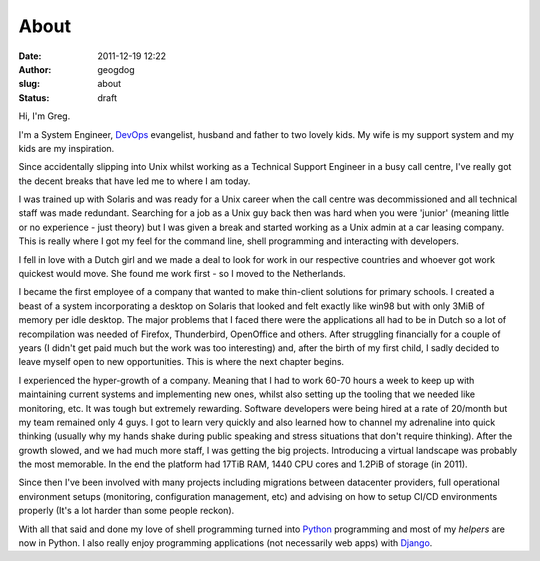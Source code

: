About
#####
:date: 2011-12-19 12:22
:author: geogdog
:slug: about
:status: draft

Hi, I'm Greg.

I'm a System Engineer, `DevOps <http://devopsdays.org/>`__ evangelist,
husband and father to two lovely kids. My wife is my support system and
my kids are my inspiration.

Since accidentally slipping into Unix whilst working as a Technical
Support Engineer in a busy call centre, I've really got the decent
breaks that have led me to where I am today.

I was trained up with Solaris and was ready for a Unix career when the
call centre was decommissioned and all technical staff was made
redundant. Searching for a job as a Unix guy back then was hard when you
were 'junior' (meaning little or no experience - just theory) but I was
given a break and started working as a Unix admin at a car leasing
company. This is really where I got my feel for the command line, shell
programming and interacting with developers.

I fell in love with a Dutch girl and we made a deal to look for work in
our respective countries and whoever got work quickest would move. She
found me work first - so I moved to the Netherlands.

I became the first employee of a company that wanted to make thin-client
solutions for primary schools. I created a beast of a system
incorporating a desktop on Solaris that looked and felt exactly like
win98 but with only 3MiB of memory per idle desktop. The major problems
that I faced there were the applications all had to be in Dutch so a lot
of recompilation was needed of Firefox, Thunderbird, OpenOffice and
others. After struggling financially for a couple of years (I didn't get
paid much but the work was too interesting) and, after the birth of my
first child, I sadly decided to leave myself open to new opportunities.
This is where the next chapter begins.

I experienced the hyper-growth of a company. Meaning that I had to work
60-70 hours a week to keep up with maintaining current systems and
implementing new ones, whilst also setting up the tooling that we needed
like monitoring, etc. It was tough but extremely rewarding. Software
developers were being hired at a rate of 20/month but my team remained
only 4 guys. I got to learn very quickly and also learned how to channel
my adrenaline into quick thinking (usually why my hands shake during
public speaking and stress situations that don't require thinking).
After the growth slowed, and we had much more staff, I was getting the
big projects. Introducing a virtual landscape was probably the most
memorable. In the end the platform had 17TiB RAM, 1440 CPU cores and
1.2PiB of storage (in 2011).

Since then I've been involved with many projects including migrations
between datacenter providers, full operational environment setups
(monitoring, configuration management, etc) and advising on how to setup
CI/CD environments properly (It's a lot harder than some people reckon).

With all that said and done my love of shell programming turned into
`Python <http://python.org>`__ programming and most of my *helpers* are
now in Python. I also really enjoy programming applications (not
necessarily web apps) with `Django <https://www.djangoproject.com/>`__.
